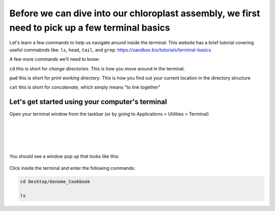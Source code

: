Before we can dive into our chloroplast assembly, we first need to pick up a few terminal basics
=========================================

Let's learn a few commands to help us navigate around inside the terminal:
This website has a brief tutorial covering useful commabnds like: ``ls``, ``head``, ``tail``, and ``grep``:
https://sandbox.bio/tutorials/terminal-basics

A few more commands we’ll need to know: 

``cd`` this is short for *change directories*. This is how you move around in the terminal.

``pwd`` this is short for *print working directory*. This is how you find out your current location in the directory structure

``cat`` this is short for *concatenate*, which simply means "to link together"


Let's get started using your computer's terminal
^^^^^^^^^^^^^^^^^^^^^^^^^^^^^^^^^

Open your terminal window from the taskbar (or by going to Applications > Utilities > Terminal)

.. figure:: ../source/media/terminal_icon.png
    :alt: Terminal icon

|
|
|
|

You should see a window pop up that looks like this:

.. figure:: ../source/media/terminal.png
    :alt: Terminal

    

Click inside the terminal and enter the following commands:

.. code-block:: bash

    cd Desktop/Genome_Cookbook

    ls
